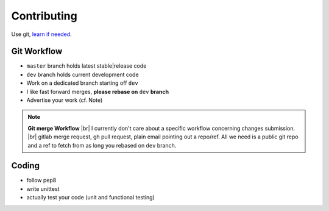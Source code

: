 Contributing
=============

Use git, `learn if needed`_.

Git Workflow
-------------
* ``master`` branch holds latest stable|release code
* ``dev`` branch holds current development code
* Work on a dedicated branch starting off ``dev``
* I like fast forward merges, **please rebase on** ``dev`` **branch**
* Advertise your work (cf. Note)

.. NOTE::
    **Git merge Workflow** |br|
    I currently don't care about a specific workflow concerning changes submission. |br|
    gitlab merge request, gh pull request, plain email pointing out a repo/ref. All we need is a public git repo and a ref to fetch from as long you rebased on ``dev`` branch.

Coding
-------

* follow pep8
* write unittest
* actually test your code (unit and functional testing)


.. _`learn if needed`: https://git-scm.com/book/

.. |br| raw:: html

    <br />

.. vim: spell spelllang=en

